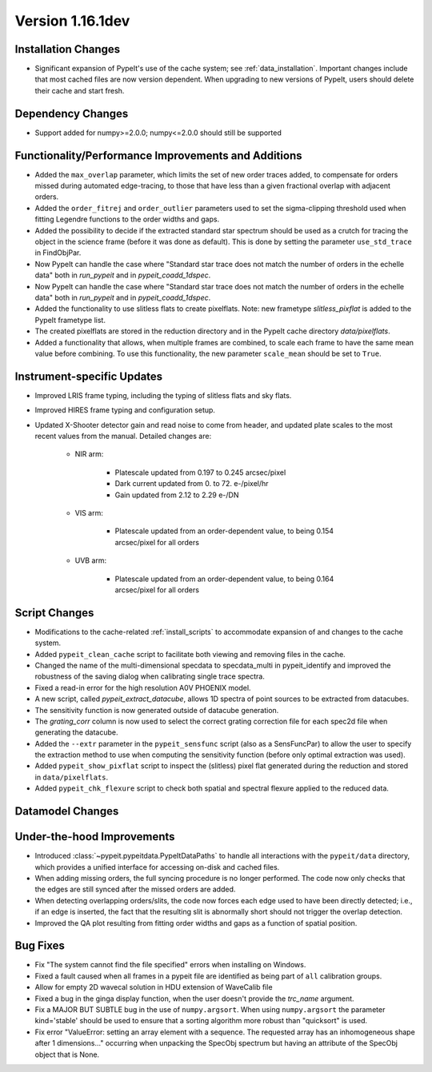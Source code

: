 
Version 1.16.1dev
=================

Installation Changes
--------------------

- Significant expansion of PypeIt's use of the cache system; see
  :ref:`data_installation`.  Important changes include that most cached files
  are now version dependent.  When upgrading to new versions of PypeIt, users
  should delete their cache and start fresh.

Dependency Changes
------------------

- Support added for numpy>=2.0.0; numpy<=2.0.0 should still be supported

Functionality/Performance Improvements and Additions
----------------------------------------------------

- Added the ``max_overlap`` parameter, which limits the set of new order traces
  added, to compensate for orders missed during automated edge-tracing, to those
  that have less than a given fractional overlap with adjacent orders.
- Added the ``order_fitrej`` and ``order_outlier`` parameters used to set the
  sigma-clipping threshold used when fitting Legendre functions to the order
  widths and gaps.
- Added the possibility to decide if the extracted standard star spectrum should be
  used as a crutch for tracing the object in the science frame (before it was done as default).
  This is done by setting the parameter ``use_std_trace`` in FindObjPar.
- Now PypeIt can handle the case where "Standard star trace does not match the
  number of orders in the echelle data" both in `run_pypeit` and in
  `pypeit_coadd_1dspec`.
- Now PypeIt can handle the case where "Standard star trace does not match the number of orders in the echelle data"
  both in `run_pypeit` and in `pypeit_coadd_1dspec`.
- Added the functionality to use slitless flats to create pixelflats. Note: new frametype
  `slitless_pixflat` is added to the PypeIt frametype list.
- The created pixelflats are stored in the reduction directory and in the PypeIt cache directory
  `data/pixelflats`.
- Added a functionality that allows, when multiple frames are combined, to scale each
  frame to have the same mean value before combining. To use this
  functionality, the new parameter ``scale_mean`` should be set to ``True``.

Instrument-specific Updates
---------------------------

- Improved LRIS frame typing, including the typing of slitless flats and sky flats.
- Improved HIRES frame typing and configuration setup.
- Updated X-Shooter detector gain and read noise to come from header, and
  updated plate scales to the most recent values from the manual.  Detailed
  changes are:

    - NIR arm:

        - Platescale updated from 0.197 to 0.245 arcsec/pixel
        - Dark current updated from 0. to 72. e-/pixel/hr
        - Gain updated from 2.12 to 2.29 e-/DN

    - VIS arm:

        - Platescale updated from an order-dependent value, to being 0.154
          arcsec/pixel for all orders

    - UVB arm:

        - Platescale updated from an order-dependent value, to being 0.164
          arcsec/pixel for all orders


Script Changes
--------------

- Modifications to the cache-related :ref:`install_scripts` to accommodate
  expansion of and changes to the cache system.
- Added ``pypeit_clean_cache`` script to facilitate both viewing and removing
  files in the cache.
- Changed the name of the multi-dimensional specdata to specdata_multi in pypeit_identify
  and improved the robustness of the saving dialog when calibrating single trace spectra.
- Fixed a read-in error for the high resolution A0V PHOENIX model.
- A new script, called `pypeit_extract_datacube`, allows 1D spectra of point
  sources to be extracted from datacubes.
- The sensitivity function is now generated outside of datacube generation.
- The `grating_corr` column is now used to select the correct grating
  correction file for each spec2d file when generating the datacube.
- Added the ``--extr`` parameter in the ``pypeit_sensfunc`` script (also as a SensFuncPar)
  to allow the user to specify the extraction method to use when computing the sensitivity
  function (before only optimal extraction was used).
- Added ``pypeit_show_pixflat`` script to inspect the (slitless) pixel flat
  generated during the reduction and stored in ``data/pixelflats``.
- Added ``pypeit_chk_flexure`` script to check both spatial and spectral flexure applied to
  the reduced data.

Datamodel Changes
-----------------

Under-the-hood Improvements
---------------------------

- Introduced :class:`~pypeit.pypeitdata.PypeItDataPaths` to handle all
  interactions with the ``pypeit/data`` directory, which provides a unified
  interface for accessing on-disk and cached files.
- When adding missing orders, the full syncing procedure is no longer performed.
  The code now only checks that the edges are still synced after the missed
  orders are added.
- When detecting overlapping orders/slits, the code now forces each edge used to
  have been directly detected; i.e., if an edge is inserted, the fact that the
  resulting slit is abnormally short should not trigger the overlap detection.
- Improved the QA plot resulting from fitting order widths and gaps as a
  function of spatial position.

Bug Fixes
---------

- Fix "The system cannot find the file specified" errors when installing on Windows.
- Fixed a fault caused when all frames in a pypeit file are identified as being
  part of ``all`` calibration groups.
- Allow for empty 2D wavecal solution in HDU extension of WaveCalib file
- Fixed a bug in the ginga display function, when the user doesn't provide the `trc_name` argument.
- Fix a MAJOR BUT SUBTLE bug in the use of ``numpy.argsort``. When using ``numpy.argsort``
  the parameter kind='stable' should be used to ensure that a sorting algorithm more robust
  than "quicksort" is used.
- Fix error "ValueError: setting an array element with a sequence. The requested
  array has an inhomogeneous shape after 1 dimensions..." occurring when unpacking
  the SpecObj spectrum but having an attribute of the SpecObj object that is None.




